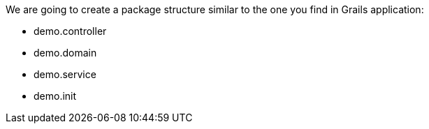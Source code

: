 
We are going to create a package structure similar to the one you find in Grails application:

 - demo.controller
 - demo.domain
 - demo.service
 - demo.init
